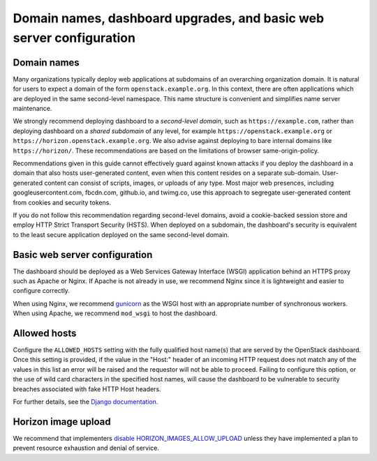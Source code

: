 ====================================================================
Domain names, dashboard upgrades, and basic web server configuration
====================================================================

Domain names
~~~~~~~~~~~~

Many organizations typically deploy web applications at
subdomains of an overarching organization domain. It is natural
for users to expect a domain of the form
``openstack.example.org``. In this context, there are
often applications which are deployed in the same second-level
namespace. This name structure is convenient and simplifies name
server maintenance.

We strongly recommend deploying dashboard to a
*second-level domain*, such as
``https://example.com``, rather than deploying
dashboard on a *shared subdomain* of any level,
for example ``https://openstack.example.org`` or
``https://horizon.openstack.example.org``. We also
advise against deploying to bare internal domains like
``https://horizon/``. These recommendations are based on the
limitations of browser same-origin-policy.

Recommendations given in this guide cannot effectively guard against
known attacks if you deploy the dashboard in a domain that also hosts
user-generated content, even when this content resides on a separate
sub-domain. User-generated content can consist of scripts, images, or uploads
of any type. Most major web presences, including googleusercontent.com,
fbcdn.com, github.io, and twimg.co, use this approach to segregate
user-generated content from cookies and security tokens.

If you do not follow this recommendation regarding
second-level domains, avoid a cookie-backed session store and
employ HTTP Strict Transport Security (HSTS). When deployed on
a subdomain, the dashboard's security is equivalent to the least secure
application deployed on the same second-level domain.

Basic web server configuration
~~~~~~~~~~~~~~~~~~~~~~~~~~~~~~

The dashboard should be deployed as a Web Services Gateway
Interface (WSGI) application behind an HTTPS proxy such as
Apache or Nginx. If Apache is not already in use, we recommend
Nginx since it is lightweight and easier to configure
correctly.

When using Nginx, we recommend
`gunicorn <http://docs.gunicorn.org/en/latest/deploy.html>`_
as the WSGI host with an appropriate number
of synchronous workers. When using Apache, we recommend
``mod_wsgi`` to host the dashboard.

Allowed hosts
~~~~~~~~~~~~~

Configure the ``ALLOWED_HOSTS`` setting with the fully qualified host name(s)
that are served by the OpenStack dashboard.  Once this setting is provided, if
the value in the "Host:" header of an incoming HTTP request does not match any
of the values in this list an error will be raised and the requestor will not
be able to proceed.  Failing to configure this option, or the use of wild card
characters in the specified host names, will cause the dashboard to be
vulnerable to security breaches associated with fake HTTP Host headers.

For further details, see the
`Django documentation <https://docs.djangoproject.com/>`_.

Horizon image upload
~~~~~~~~~~~~~~~~~~~~

We recommend that implementers
`disable HORIZON_IMAGES_ALLOW_UPLOAD <http://docs.openstack.org/developer/horizon/topics/deployment.html#file-uploads>`_
unless they have implemented a plan to prevent resource
exhaustion and denial of service.

